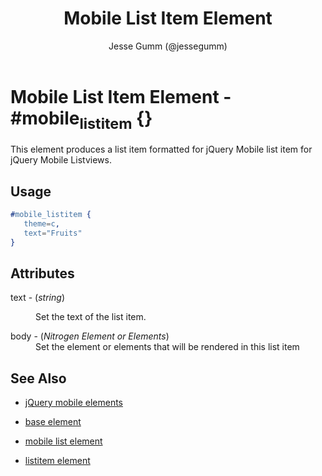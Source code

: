 # vim: ft=org sw=3 ts=3 et
#+TITLE: Mobile List Item Element
#+STYLE: <LINK href='../stylesheet.css' rel='stylesheet' type='text/css' />
#+AUTHOR: Jesse Gumm (@jessegumm)
#+OPTIONS:   H:2 num:1 toc:1 \n:nil @:t ::t |:t ^:t -:t f:t *:t <:t
#+EMAIL: 
#+TEXT: [[file:../index.org][Getting Started]] | [[file:../api.org][API]] | [[file:../elements.org][*Elements*]] | [[file:../actions.org][Actions]] | [[file:../validators.org][Validators]] | [[file:../handlers.org][Handlers]] | [[file:../config.org][Configuration Options]] | [[file:../plugins.org][Plugins]] | [[file:../about.org][About]]

* Mobile List Item Element - #mobile_listitem {}

This element produces a list item formatted for jQuery Mobile list item for jQuery Mobile Listviews.

** Usage

#+BEGIN_SRC erlang
   #mobile_listitem { 
      theme=c,
      text="Fruits"
   }
#+END_SRC

** Attributes
 
   + text - (/string/) :: Set the text of the list item.

   + body - (/Nitrogen Element or Elements/) :: Set the element or elements that will be rendered in this list item

** See Also

   + [[./jquery_mobile.html][jQuery mobile elements]]

   + [[./base.html][base element]]

   + [[./mobile_list.html][mobile list element]]

   + [[./listitem.html][listitem element]]

